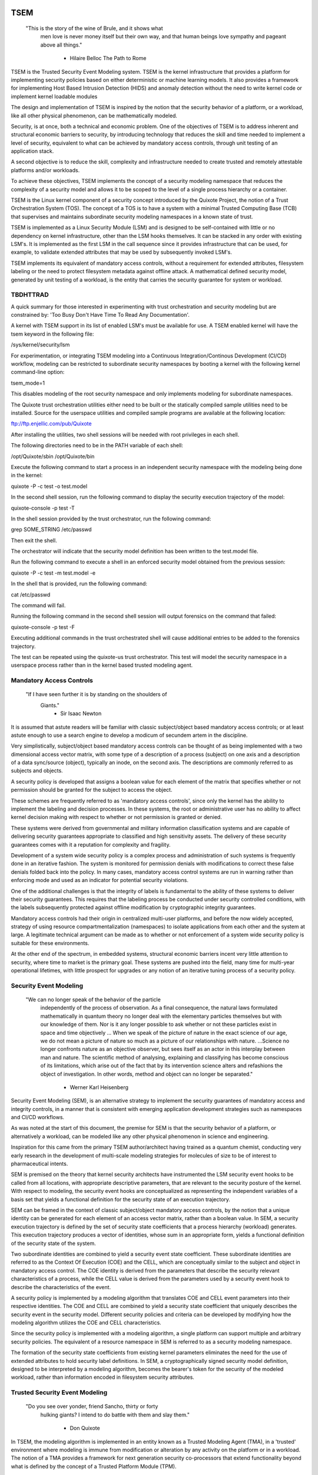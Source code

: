 ====
TSEM
====

	"This is the story of the wine of Brule, and it shows what
	 men love is never money itself but their own way, and
	 that human beings love sympathy and pageant above all
	 things."
				- Hilaire Belloc
				  The Path to Rome

TSEM is the Trusted Security Event Modeling system.  TSEM is the
kernel infrastructure that provides a platform for implementing
security policies based on either deterministic or machine learning
models.  It also provides a framework for implementing Host Based
Intrusion Detection (HIDS) and anomaly detection without the need to
write kernel code or implement kernel loadable modules

The design and implementation of TSEM is inspired by the notion that
the security behavior of a platform, or a workload, like all other
physical phenomenon, can be mathematically modeled.

Security, is at once, both a technical and economic problem.  One of
the objectives of TSEM is to address inherent and structural economic
barriers to security, by introducing technology that reduces the skill
and time needed to implement a level of security, equivalent to what
can be achieved by mandatory access controls, through unit testing of
an application stack.

A second objective is to reduce the skill, complexity and
infrastructure needed to create trusted and remotely attestable
platforms and/or workloads.

To achieve these objectives, TSEM implements the concept of a security
modeling namespace that reduces the complexity of a security model and
allows it to be scoped to the level of a single process hierarchy or a
container.

TSEM is the Linux kernel component of a security concept introduced by
the Quixote Project, the notion of a Trust Orchestration System (TOS).
The concept of a TOS is to have a system with a minimal Trusted
Computing Base (TCB) that supervises and maintains subordinate
security modeling namespaces in a known state of trust.

TSEM is implemented as a Linux Security Module (LSM) and is designed
to be self-contained with little or no dependency on kernel
infrastructure, other than the LSM hooks themselves.  It can be
stacked in any order with existing LSM's.  It is implemented as the
first LSM in the call sequence since it provides infrastructure that
can be used, for example, to validate extended attributes that may be
used by subsequently invoked LSM's.

TSEM implements its equivalent of mandatory access controls, without a
requirement for extended attributes, filesystem labeling or the need
to protect filesystem metadata against offline attack.  A mathematical
defined security model, generated by unit testing of a workload, is the
entity that carries the security guarantee for system or workload.

TBDHTTRAD
=========

A quick summary for those interested in experimenting with trust
orchestration and security modeling but are constrained by: 'Too Busy
Don't Have Time To Read Any Documentation'.

A kernel with TSEM support in its list of enabled LSM's must be
available for use.  A TSEM enabled kernel will have the tsem keyword
in the following file:

/sys/kernel/security/lsm

For experimentation, or integrating TSEM modeling into a Continuous
Integration/Continous Development (CI/CD) workflow, modeling
can be restricted to subordinate security namespaces by booting a kernel
with the following kernel command-line option:

tsem_mode=1

This disables modeling of the root security namespace and only
implements modeling for subordinate namespaces.

The Quixote trust orchestration utilities either need to be built or
the statically compiled sample utilities need to be installed.  Source
for the userspace utilities and compiled sample programs are available
at the following location:

ftp://ftp.enjellic.com/pub/Quixote

After installing the utilities, two shell sessions will be needed with
root privileges in each shell.

The following directories need to be in the PATH variable of each shell:

/opt/Quixote/sbin
/opt/Quixote/bin

Execute the following command to start a process in an independent
security namespace with the modeling being done in the kernel:

quixote -P -c test -o test.model

In the second shell session, run the following command to display the
security execution trajectory of the model:

quixote-console -p test -T

In the shell session provided by the trust orchestrator, run the
following command:

grep SOME_STRING /etc/passwd

Then exit the shell.

The orchestrator will indicate that the security model definition has
been written to the test.model file.

Run the following command to execute a shell in an enforced security
model obtained from the previous session:

quixote -P -c test -m test.model -e

In the shell that is provided, run the following command:

cat /etc/passwd

The command will fail.

Running the following command in the second shell session will output
forensics on the command that failed:

quixote-console -p test -F

Executing additional commands in the trust orchestrated shell will
cause additional entries to be added to the forensics trajectory.

The test can be repeated using the quixote-us trust orchestrator.
This test will model the security namespace in a userspace process
rather than in the kernel based trusted modeling agent.

Mandatory Access Controls
=========================

	"If I have seen further it is by standing on the shoulders of
	 Giants."
				- Sir Isaac Newton

It is assumed that astute readers will be familiar with classic
subject/object based mandatory access controls; or at least astute
enough to use a search engine to develop a modicum of secundem artem
in the discipline.

Very simplistically, subject/object based mandatory access controls
can be thought of as being implemented with a two dimensional access
vector matrix, with some type of a description of a process (subject)
on one axis and a description of a data sync/source (object),
typically an inode, on the second axis.  The descriptions are
commonly referred to as subjects and objects.

A security policy is developed that assigns a boolean value for each
element of the matrix that specifies whether or not permission should
be granted for the subject to access the object.

These schemes are frequently referred to as 'mandatory access
controls', since only the kernel has the ability to implement the
labeling and decision processes.  In these systems, the root or
administrative user has no ability to affect kernel decision making
with respect to whether or not permission is granted or denied.

These systems were derived from governmental and military information
classification systems and are capable of delivering security
guarantees appropriate to classified and high sensitivity assets.  The
delivery of these security guarantees comes with it a reputation for
complexity and fragility.

Development of a system wide security policy is a complex process and
administration of such systems is frequently done in an iterative
fashion.  The system is monitored for permission denials with
modifications to correct these false denials folded back into the
policy.  In many cases, mandatory access control systems are run in
warning rather than enforcing mode and used as an indicator for
potential security violations.

One of the additional challenges is that the integrity of labels is
fundamental to the ability of these systems to deliver their security
guarantees.  This requires that the labeling process be conducted
under security controlled conditions, with the labels subsequently
protected against offline modification by cryptographic integrity
guarantees.

Mandatory access controls had their origin in centralized multi-user
platforms, and before the now widely accepted, strategy of using
resource compartmentalization (namespaces) to isolate applications
from each other and the system at large.  A legitimate technical
argument can be made as to whether or not enforcement of a system wide
security policy is suitable for these environments.

At the other end of the spectrum, in embedded systems, structural
economic barriers incent very little attention to security, where time
to market is the primary goal.  These systems are pushed into the
field, many time for multi-year operational lifetimes, with little
prospect for upgrades or any notion of an iterative tuning process of
a security policy.

Security Event Modeling
=======================

	"We can no longer speak of the behavior of the particle
	 independently of the process of observation. As a final
	 consequence, the natural laws formulated mathematically in
	 quantum theory no longer deal with the elementary particles
	 themselves but with our knowledge of them. Nor is it any
	 longer possible to ask whether or not these particles exist in
	 space and time objectively ... When we speak of the picture of
	 nature in the exact science of our age, we do not mean a
	 picture of nature so much as a picture of our relationships
	 with nature.  ...Science no longer confronts nature as an
	 objective observer, but sees itself as an actor in this
	 interplay between man and nature. The scientific method of
	 analysing, explaining and classifying has become conscious of
	 its limitations, which arise out of the fact that by its
	 intervention science alters and refashions the object of
	 investigation. In other words, method and object can no longer
	 be separated."
				- Werner Karl Heisenberg

Security Event Modeling (SEM), is an alternative strategy to implement
the security guarantees of mandatory access and integrity controls, in
a manner that is consistent with emerging application development
strategies such as namespaces and CI/CD workflows.

As was noted at the start of this document, the premise for SEM is
that the security behavior of a platform, or alternatively a workload,
can be modeled like any other physical phenomenon in science and
engineering.

Inspiration for this came from the primary TSEM author/architect
having trained as a quantum chemist, conducting very early research in
the development of multi-scale modeling strategies for molecules of
size to be of interest to pharmaceutical intents.

SEM is premised on the theory that kernel security architects have
instrumented the LSM security event hooks to be called from all
locations, with appropriate descriptive parameters, that are relevant
to the security posture of the kernel.  With respect to modeling, the
security event hooks are conceptualized as representing the
independent variables of a basis set that yields a functional
definition for the security state of an execution trajectory.

SEM can be framed in the context of classic subject/object mandatory
access controls, by the notion that a unique identity can be generated
for each element of an access vector matrix, rather than a boolean
value.  In SEM, a security execution trajectory is defined by the set
of security state coefficients that a process hierarchy (workload)
generates.  This execution trajectory produces a vector of identities,
whose sum in an appropriate form, yields a functional definition of
the security state of the system.

Two subordinate identities are combined to yield a security event
state coefficient.  These subordinate identities are referred to as the
Context Of Execution (COE) and the CELL, which are conceptually
similar to the subject and object in mandatory access control.  The
COE identity is derived from the parameters that describe the security
relevant characteristics of a process, while the CELL value is derived
from the parameters used by a security event hook to describe the
characteristics of the event.

A security policy is implemented by a modeling algorithm that
translates COE and CELL event parameters into their respective
identities.  The COE and CELL are combined to yield a security state
coefficient that uniquely describes the security event in the security
model.  Different security policies and criteria can be developed by
modifying how the modeling algorithm utilizes the COE and CELL
characteristics.

Since the security policy is implemented with a modeling algorithm, a
single platform can support multiple and arbitrary security policies.
The equivalent of a resource namespace in SEM is referred to as a
security modeling namespace.

The formation of the security state coefficients from existing kernel
parameters eliminates the need for the use of extended attributes to
hold security label definitions.  In SEM, a cryptographically signed
security model definition, designed to be interpreted by a modeling
algorithm, becomes the bearer's token for the security of the modeled
workload, rather than information encoded in filesystem security
attributes.

Trusted Security Event Modeling
===============================

	"Do you see over yonder, friend Sancho, thirty or forty
	 hulking giants?  I intend to do battle with them and slay
	 them."
				- Don Quixote

In TSEM, the modeling algorithm is implemented in an entity known as a
Trusted Modeling Agent (TMA), in a 'trusted' environment where
modeling is immune from modification or alteration by any activity on
the platform or in a workload.  The notion of a TMA provides a
framework for next generation security co-processors that extend
functionality beyond what is defined by the concept of a Trusted
Platform Module (TPM).

In addition to providing an attestation of an execution trajectory, a
TMA, in contrast to a TPM, has the ability to advise an operating
system on whether or not an event being modeled is consistent with the
security model that is being enforced.  In this manner, it introduces
a prospective rather than a retrospective trust model.

TSEM is designed to support Trust Orchestration Systems (TOS).  In a
TOS, the trust orchestrators are supervisory programs that run
workloads in independent modeling namespaces , enforcing a workload
specific security model.  Each trust orchestrator is paired with a
'trusted partner TMA', known as a Sancho, that implements the workload
specific modeling algorithm.

The root of trust for a workload modeling namespace is based on where
the TMA instance is implemented.  As an example, the Quixote TOS
implementation currently offers orchestrators for the following TMA
execution localities:

- Kernel.

- Userspace process.

- SGX enclave.

- Xen stub domain.

- Micro-controller.

This partitioning of trust results in the concept of security modeling
namespaces being referred to as internally or externally modeled.  A
TMA implementation run in the kernel is referred to as an internally
modeled namespace; TMA's run outside of the kernel are referred to as
an externally modeled namespace.

The TMA, regardless of locality, is responsible for processing the
characteristics that describe a security event, computing the identity
for the COE and CELL and then combining these two identities to create
a security state coefficient.  With respect to modeling theory, the
coefficient is a task specific value representing the event in a
security model.

TSEM is dispassionate with respect to the type of algorithm that is
implemented.  The processing of the security event characteristics and
their conversion to security coefficients, is driven by the security
model/policy that will be implemented for the workload.  The
architecture is designed to support security modeling algorithms that
are either deterministic or embrace approximations, stochastic
inference and machine learning algorithms in response to specific
workload, platform or device requirements.

A security model, to be enforced by a trust orchestrator, is
implemented by providing the TMA with a set of security state
coefficients that are to be observed.  A TMA processes the
characteristics of a security event and converts the characteristics
to a security state coefficient that is evaluated against the
coefficients provided to the TMA as the reference security model for a
workload.

A security event that translates to one of the provided 'good'
coefficients, will cause the TMA to indicate to the trust orchestrator
that the process is to be allowed to run as a trusted process.  A
security event that does not map to a known good coefficient, results
in the trust orchestrator designating that the process be labeled as
an untrusted process.

Trust orchestrators and their associated TMA's, are designed to
support signed security models.  This results in the elimination of
the requirement to verify or appraise extended attributes and other
measures currently required to protect labeled security systems
against offline attacks.

The use of a cryptographic hash function to generate the security
coefficient results in the definition of very specific security
behaviors, that are sensitive to any variation in their
characteristics.  Any offline modifications to files will result in a
coefficient that is inconsistent with a signed model provided to a
TMA.

In order to support the development of TSEM based security models, a
TMA is designed to run in one of three separate modes, referred to as
follows:

- Free modeling.

- Sealed.

- Enforcing.

In a free modeling configuration, the TMA adds the security state
coefficient for the characteristics of a security event to the current
set of known good states.  In addition, the description of the
security event is retained as a member of the security execution
trajectory for the model.  This mode is used, in combination with unit
testing of a workload, to generate a security model for subsequent
enforcement.

Placing a TMA in 'sealed' mode implies that any subsequent security
coefficients, that do not map into a known security state, are to be
considered 'forensic' violations to the security state of the model.

This mode is designed to provide the ability to either fine tune a
model or provide early warning of a potential attempt to subvert the
security status of a workload.  The characteristics of the violating
event are registered in the forensics trajectory of the model for use
in subsequent evaluation of the violating event and/or model
refinement.

Placing a TMA model in 'enforcing' status implies that the model is in
a sealed state and any subsequent violations to the model will result
in the violating process being placed in untrusted status and a
permissions violation returned to the task invoking the security
event.

Process and Platform Trust Status
=================================

A fundamental concept in TSEM is the notion of providing a precise
definition for what it means for a platform or workload to be trusted.
A trusted platform or workload is one where there has not been an
attempt by a process to execute a security relevant event that does
not map into a known security state coefficient.

The process trust status is a characteristic of the process that is
passed to any subordinate processes that are descendants of that
process.  Once a process is tagged as untrusted, that characteristic
cannot be removed from the process.  In a 'fruit from the poisoned
vine' paradigm, all subordinate processes created by an untrusted
process are untrusted as well.

On entry into each TSEM security event handler, the trust status of a
process is checked before an attempt to model the event is made.  An
attempt to execute a security event by an untrusted process will cause
the event, and its characteristics, to be logged.  The return status
of the hook will be determined by the enforcement state of the model.
A permission denial is only returned if the TMA is running in
enforcing mode.

If the platform running the TSEM LSM has a TPM, the hardware aggregate
value is computed at the time that TSEM is initialized.  This hardware
aggregate value is the linear extension sum over Platform
Configuration Registers (PCR's) 0 through 7.  This is the same
aggregate value that is computed by the Integrity Measurement
Architecture (IMA) and is the industry standard method of providing an
evaluation measurement of the hardware platform state.

Internally modeled namespaces have the hardware aggregate measurement
included as the first event in the security model.  Externally modeled
namespaces export the hardware aggregate value to the TMA for
inclusion as the first event of the model maintained by the external
TMA.

The root security model extends each security state coefficient into a
PCR.  The default PCR is 11 but is configurable through the kernel
configuration process.  The use of a separate PCR from IMA allows
hardware based TSEM measurements to coexist with IMA measurement
values.  This hardware measurement value is designed to allow
attestation to the hardware state that the root model is running in.

TSEM is designed to support a philosophy where the root security
namespace will be a minimum Trusted Computing Base implementation that
will only be running trust orchestrators.  Subordinate modeling
namespaces are non-hierarchical so as to decrease model complexity in
the subordinate namespaces in order to support a single functional
value describing the security status of a modeling namespace.

The Linux TSEM Implementation
=============================

	"Sometimes the questions are complicated and the answers are
	 simple."
				- Dr. Seuss

The Linux TSEM implementation is deliberately simplistic and consists
of the following two generic components:

- Modeling namespace and security event export functionality.

- Internal trusted modeling agent.

The modeling namespace and export functionality is designed to be
generic infrastructure that allows security namespaces to be created that
are either internally or externally modeled.  The TSEM implementation
does not pose any constraints on what type of modeling can or should
be implemented in these namespaces.

On the theory that security event handlers represent all of the
security relevant action points in the kernel, any security or
integrity model can be implemented using the TSEM infrastructure.  For
example, basic IMA functionality could be implemented by a TMA that
maps the digests of files accessed, or mapped executable, by the root
user as the security state coefficients.

A primary intent of the Linux TSEM implementation is to provide a
generic method for implementing security policy in userspace rather
than the kernel.  This is consistent with what has been the historic
understanding in Linux architecture, that policy decisions should be
delegated, when possible, to userspace rather than to kernel based
implementations.

The model is extremely simplistic; a TMA interprets a security event
and its characteristics and advises whether or not the kernel should
designate the process as trusted or untrusted after event processing
is complete.

The following sections discuss various aspects of the infrastructure
used to implement this architecture.

Internal vs external modeling
-----------------------------

When a TSEM modeling namespace is created, a designation is made as to
whether the namespace is to be internally or externally modeled.

In an internally modeled namespace, the security event handlers pass the
event type and its characteristics to the designated internal trusted
modeling agent.  The agent provides the permission value for the
security event handler to return as the result of the event and sets
the trust status of the process executing the event.

In an externally modeled namespace, the event type and parameters are
exported to userspace for processing by a trust orchestrator with an
associated TMA.  The trust orchestrator communicates the result of the
modeling back to the kernel to support the setting of the process
trust status.

The exception to this model are for security event handlers that are
called in atomic, ie. non-sleeping context.  The export of these
security event descriptions are done asynchronously in order to avoid
having the TSEM implementation attempt to sleep in atomic context
while the userspace trust orchestrator is scheduled for execution.

It is up to the trust orchestrator and its security policy to
determine how it handles events that violate the security model being
enforced.  The Quixote trust orchestrators shut down the entire
workload running in the security namespace if an asynchronously
modeled event violates the security model being enforced and the model
is running in enforcing mode.

Internally modeled domains are able to provide immediate interception
and modification of the trust status of a process that is violating
the security model.  This has implications for the root security
namespace that is running on a system with a TPM, since the security
event coefficients are logged to the Platform Configuration Register
that is being used by TSEM.

Issuing the TPM transaction would cause the process to attempt to
sleep while it waits for the TPM transaction to complete.  In order to
address this issue the TPM transactions are deferred to an ordered
workqueue for execution.  The use of an ordered workqueue maintains
the time dependency of the security coefficients being registered.

In order to handle modeling of security events in atomic context the
TSEM implementation maintains caches (magazines) of structures that
are needed to implement the modeling and export of events.  The size
of this cache can be configured independently for each individual
security modeling namespace that is created.  The default
implementation is for a cache size of 16 for internally modeled
namespaces and 96 for externally modeled namespaces.

By default the root security namespace uses a cache size of 96.  This
value can be configured by the 'tsem_cache' kernel command-line
parameter to an alternate value.

Trust Orchestrator/Process authentication
~~~~~~~~~~~~~~~~~~~~~~~~~~~~~~~~~~~~~~~~~

The process identifier values (PID's) that are exported in the
security event descriptions are the unique global PID values, not the
value as seen through the lens of a PID namespace.

PID values are, by default, not considered to be a stable identifier
between the kernel and userspace.  In the case of TSEM external
modeling, the threat model for a namespace is whether or not an
adversarial process, running in either the root modeling namespace or
another subordinate modeling namespace, can kill a process that is
being orchestrated and substitute an alternate process with an
identical PID value.

The trust orchestrator would then be deluded into setting the trust
status of the adversarial process rather than the one that had emitted
the security event characteristics.  The threat interval is the
latency time required for the processing of the security event
description by the trust orchestrator and its associated TMA.

Exploiting this theoretical race is extremely complex and requires an
in depth understanding of the TSEM architecture.  Rather than discuss
the conditions that must be met and their implications, this
discussion will focus on the generic threat model and the mechanisms
that TSEM implements in order to mitigate this threat.

In short, a process in an adversarial security modeling namespace would
want to execute security events that are barred from its security
model with the hope of having them approved by an alternate namespace.

In order to exploit the race, an adversarial process would have to
force the termination of a process in the target namespace and then
fork and exit a process a sufficient number of times in order to have
a process under its control match the PID value of the process that
was waiting for an orchestration response.

Measured modeling latency times for a trust orchestrator running the
deterministic Quixote TMA in userspace, on current generation 3.x
x86_64 hardware, averages 170 micro-seconds.  In a worst case
scenario from the perspective of an adversary, there would be a need
to force the termination of the target process and then fork and
execute a sufficient number of times to force the PID collision
during this time interval.

As a generic protection, TSEM in the tsem_task_kill() handler, blocks
the notion of 'cross-model' signals, ie. a signal originating from an
external modeling namespace.  This would require the adversary to
reliably force a process termination through a mechanism other than
signaling, for example, through the OOM killer whose signal
transmission would not be blocked by this policy control.

When a subordinate security modeling namespace is created, the id
number of the namespace is registered in the tsem_task structure of
the trust orchestrator that is creating the namespace.  The TSEM
driver will refuse to honor control plane requests affecting the trust
status of a process whose trust orchestrator security namespace id
does not match the id of the process that it is being asked to act on.

As an additional protection, TSEM uses an authentication strategy that
allows a process running in a security modeling namespace to verify
that a control request is coming from the trust orchestrator that
initiated the namespace the process is running in.  As part of the
setup of a security modeling namespace, a trust orchestrator is
required to provide a hexadecimally encoded authentication key that
matches the length of the cryptographic hash function being used to
generate security state coefficient in the modeling namespace.  This
authentication key must be provided by the trust orchestrator for
every subsequent control plane request.

The process that is being transferred to a subordinate security
modeling namespace generates a second random key that is hashed with
the authentication key provided by the trust orchestrator, using the
hash function that has been defined for the security namespace.  The
resultant digest value is compared to a list of authentication keys
for all currently executing namespaces.  The selection of the second
random key is repeated until a globally unique key is generated.

This randomly generated authentication key is stored in the tsem_task
structure of the process and propagated to any subsequent processes
that are created in the namespace.  The hash product of this key and
the orchestration authentication key, ie. the globally unique key, is
placed in the tsem_task control structure of the orchestration
process.

When a control plane request is received, the authentication key
provided by the trust orchestrator is used to re-generate an
authentication key based on the randomly generated namespace key held
by the process whose trust status is being updated and compared to the
key in the tsem_task structure of the processing issuing the
orchestration call.  The control plane will refuse to honor a control
plane request if the call specific key does not match the key that was
generated at the time the security namespace was created.

Explicit vs generic modeling
----------------------------

In addition to the COE characteristics, TMA's have the ability to
include the parameters that characterize the CELL of the security
event into the generation of the security state coefficient for the
event.  The inclusion of specific CELL characteristics is considered
explicit modeling of the event.

TMA's also have the ability to consider only the COE characteristics
and the type of the event.  This is referred to as generic modeling of
the event.

In the current Linux TSEM implementation, the security event handlers
differentiate, primarily due to current numerical resolution
requirements of the models being implemented, some events to be
generically modeled.  For these events, in addition to the COE
characteristics and task identity, a default event specific CELL value
is used in the computation of the security state coefficient.

As was noted in the section on 'internal vs external modeling', the
most common violation of trust is the initial execution of a binary or
access to a file.  The inclusion of events, as generically modeled,
allows the capture of security behaviors that are inconsistent with a
proscribed security model, even if full characterization of the event
is not implemented.

As a further example.  If security workload unit testing has not
included the ability of the workload to issue a request for creating
and installing a BPF program, the mere request to do so is considered
sufficient to place the workload in an untrusted state.

In the following ABI document:

Documentation/ABI/testing/tsemfs

Documentation for the following control plane interface:

/sys/kernel/security/tsem/InternalTMA/model0/trajectory

Documents the security event parameters that are available for
modeling by both internally and externally modeled namespaces.

Event modeling
--------------

The generation of security state coefficients is a functional process
that uses a cryptographic hash function for the creation of the
various identity coefficient that make up the expression of the
security state coefficient.

TSEM can use any cryptographic hash function available to the Linux
kernel for this purpose.  The hash function to be used for a security
modeling namespace is specified as a parameter to the namespace
creation process.

By default, the root security namespace uses SHA256.  This value can
be modified through the tsem_digest kernel command-line parameter.

Since TSEM is active before the kernel has the ability to load
modules, the root modeling domain must be a cryptographic hash
function that is statically compiled into the kernel.  By default the
TSEM configuration selects for the presence of the SHA256 hash
function.

TSEM security event modeling is based on the following functional
definition for a security event coefficient:

Coeff = HF(HF(EVENT_ID) || TASK_ID || HF(COE) || HF(CELL))

	Where:
		Coeff	 = A security state coefficient that is equal
			   in length to the digest value of the
			   cryptographic hash function in use for the
			   modeling namespace.

		||       = Concatenation operator.

		HF	 = Security namespace specific hash function.

		EVENT_ID = ASCII name of event.

		TASK_ID  = The process specific identity of the
			   executable code that is initiating modeling
			   of the security event.

		COE      = Characteristics of the context of execution
			   of the event.

		CELL	 = Characteristics of the event that is being
			   modeled.

Workload or platform specific security state coefficient definitions
are generated by a TMA, using whatever COE or CELL characteristics
that are considered relevant for the model being implemented, to
determine whether or not an event should lead to the process being
considered trusted or untrusted.

The TASK_ID component of the function above is important with respect
to the generation of the security state coefficients.  The notion of a
task identity serves to link the concepts of system integrity and
security access control

The TASK_ID is defined by the following function:

TASK_ID = HF(HF(EVENT) || NULL_ID || HF(COE) || HF(CELL))

	Where:
		TASK_ID	  = The executable identity of the process
			    expressed as a digest value of length
			    equal to the cryptographic hash function
			    the modeling namespace is using.

		||        = Concatenation operator.

		EVENT	  = The string "bprm_set_creds".

		NULL_ID	  = A buffer a set of null bytes equal to the
			    digest size of the hash function being
			    used for the namespace.

		COE	  = Characteristics of the context of execution
			    calling the bprm_creds_for_exec LSM hook.

		CELL	  = The characteristics of the file provided
			    by the linux_binprm structure passed to
			    the security bprm_set_creds handler.

An informed reader will quickly conclude, correctly, that the TASK_ID
function generates an executable specific security coefficient for the
bprm_creds_for_exec security hook.  The function is the same as the
standard security state coefficient; with the exception that the task
identity is replaced with a 'null id', consisting of the number of
null bytes in the digest size of the namespace specific hash function.

One of the CELL characteristics, used in the computation of the task
identity, is the digest of the executable file.  Modifying an
executable, or attempting to execute a binary not considered in the
security model, will result in an alteration of the task identity that
propagates to the generation of invalid state coefficients.

The task identity is saved in the TSEM specific task structure and is
used to compute the state coefficients for any security events that
the task subsequently executes.  As noted in the previous paragraph,
incorporating the TASK_ID into the computation of security state
coefficients results in the security state coefficient values becoming
specific to the corpus of executable code that initiated a process.
This affords a very high degree of specificity with respect to the
security models that can be implemented.

As was demonstrated in the TBDHTTRAD section, TSEM will discriminate
the following commands as different events/coefficients in a security
model:

cat /etc/shadow

grep something /etc/shadow

while read input
do
	echo $input;
done < /etc/shadow

An important, and perhaps subtle issue to note, is how these events
result in the change of process trust status.  In the first two cases,
if access to the /etc/shadow file is not permitted by the operative
security model, the cat and grep process will become untrusted.

In the third example, the shell process itself would become untrusted.
This would cause any subsequent attempts to execute a binary to be
considered untrusted events, even if access to the binary is a
permitted coefficient in the model.

Since the modeling operates at the level of a mandatory security
control, these permission denials would occur even if the process is
running with root privilege levels.  This is secondary to the notion
that security and trust status are invested in the trust orchestrator
and ultimately the TMA.

From a hardware perspective, this is important with respect to the
notion of a TMA being a model for a successor to the TPM.  From a
system trust or integrity perspective, a TPM is designed to provide a
retrospective assessment of the actions that have occurred on a
platform.  A verifying party uses the TPM event log and a PCR based
summary measurement, to verify what actions have occurred on the host,
in order to allow a determination of whether or not the platform
should be 'trusted'.

In contrast, a TSEM/TMA based system enforces, on a real time basis,
that a platform or workload remains in a trusted state.  Security
relevant actions cannot be conducted unless the TMA authorizes the
actions as being trusted.

This is particularly important with respect to embedded systems.  A
TPM based architecture would not prevent a system from having its
trust status altered.  Maintaining the system in a trusted state would
require attestation polling of the system, and presumably, executing
actions if the platform has engaged in untrusted behavior.

Conversely, a trust orchestrated software implementation enforces that
a system or workload remain in a security/trust state that it's
security model was unit tested to.

Security model functional definitions
-------------------------------------

Previously, classic trusted system implementations supported the
notion of the 'measurement' of the system.  The measurement is the
value of a linear extension function of all the security relevant
actions recorded by a trust measurement system such as IMA.

In TPM based trust architectures, this measurement is maintained in a
PCR.  A measurement value is submitted to the TPM that extends the
current measurement using the following formula:

MEASUREMENT = HASH(CURRENT || NEW)

	Where:
		MEASUREMENT = The new measurement value to be maintained
			      in the register for the system.

		||	    = Concatenation operator.

		HASH	    = A cryptographic hash function supported
			      by the TPM device.

		CURRENT     = The current measurement value.

		NEW	    = A new measurement value to be added to
			      the current measurement.

In TPM1 based systems, the HASH function was SHA1.  Due to well
understood security concerns about the cryptographic vitality of this
function, TPM2 based systems provide additional HASH functions with
stronger integrity guarantees, most principally SHA related functions
with longer digest values such as SHA256, SHA384 and SM3.

The use of a cryptographic function produces a non-commutative sum
that can be used to verify the integrity of a series of measurements.
With respect to security modeling theory, this can be thought of as a
'time-dependent' measurement of the system.  Stated more simply, the
measurement value is sensitive to the order in which the measurements
were made.

In systems such as IMA, the measurement value reflects the sum of
digest values of what are considered to be security critical entities,
most principally, files that are accessed, based on various policies.

In TSEM based TMA's, the measurement of a modeling namespace is the
sum of the security state coefficients generated by the operative
security model being enforced.  As previously noted, on systems with a
TPM, the root modeling namespace measurement is maintained by default
in PCR 11 or the PCR that was selected at kernel configuration time.

The challenge associated with classic integrity measurements is the
time dependent nature of using a non-commutative summing function.
The almost universal embrace of SMP based hardware architectures, in
addition to standard kernel task scheduling issues, makes the
measurement values non-deterministic.  This requires a verifying party
to evaluate an event log, verified by a measurement value, to
determine whether or not the system is in a security appropriate
state.

TSEM addresses this issue by implementing a strategy designed to
produce a single functional value that represents the security state
of a model.  This allows a TMA to attest to the trust/security status
of a platform or workload by signing this singular value and
presenting it to a verifying party.

In TSEM nomenclature, this singular value is referred to as the
'state' of the model.  The attestation model is to use trust
orchestrators to generate the state value of a workload by unit
testing.  This state value can be packaged with a utility or container
to represent a summary trust characteristic that can be attested by a
TMA, eliminating the need for a verifying partner to review and verify
an event log.

TMA's implement this architecture by maintaining a single instance
vector of the set of security state coefficients that have been
generated.  A state measurement is generated by sorting the vector in
big-endian hash format and then generating a standard measurement
digest over this new vector.

Any security event that generates an associated state coefficient that
is not in the model will resulted in a perturbed state function value.
That perturbed value would be interpreted by a verifying party as an
indication of an untrusted system.

Since the TMA maintains the security event descriptions in time
ordered form, the option to provide a classic event log and
measurement are preserved and available.  Extensive experience in the
development of TSEM modeled systems has demonstrated the superiority
of state value interpretation over classic measurement schemes.

A TMA may choose to incorporate a 'base nonce' into a security model
that it is implementing, this base nonce is designed to serve in a
manner similar to an attestation nonce.  If used, the trust
orchestrator is responsible for negotiating a random base nonce with a
verifying party at the time of initialization of a modeling namespace
and providing it to the TMA.

The TMA uses the base nonce to extend each security event coefficient
that is generated by the model.  This causes the state and measurement
values of the model to become dependent on this base nonce, a process
that can be used to defeat a replay attack against the security model.

Control plane
-------------

Both primary functions of TSEM: security modeling namespace management
and the internal TMA modeling implementation, are controlled by
pseudo-files in the securityfs filesystem.  The following directory
is the top level implementation directory for the TSEM control plane:

/sys/kernel/security/tsem

The following file documents, in detail, the interfaces provided by
the filesystem:

Documentation/ABI/testing/tsemfs

This filesystem is primarily intended for use by trust orchestrators
to create and manage security modeling namespaces.

The files are process context sensitive.  Writing to the control file,
or reading from the informational files, will act on or reference the
security namespace that the accessing process is assigned to.

The following files and directories are provided in the root directory
of the TSEM control plane and implement global controls for the TSEM
LSM:

	id
	control
	aggregate

The 'id' file is used to determine the modeling namespace that the
process is running in.  The namespace id value of 0 is reserved for
the root modeling namespace, a non-zero value indicates that the process
is running in a subordinate modeling namespace.

The TSEM implementation is controlled by the only writable file, which
is the 'control' file.

The following keywords are used by trust orchestrators to place the
process writing to the file in an internally or externally modeled
security namespace:

	internal
	external

Each argument accepts key=value pairs that configure the namespace.
The following key values are currently accepted:

	nsref
	digest
	cache
	key

The 'nsref' keyword takes one of the following two values:

	initial
	current

The initial argument indicates that the UID/GID values for the COE or
the CELL characteristics are derived from the initial user namespace.
This is the default characteristic if the nsref key is not specified.

The current argument indicates that the UID/GID values are derived
from the user namespace that the process is running in, when the
request is made to model an event.

The 'digest' keyword is used to specify the cryptographic hash
function that is to be used to create the functional values for the
security state coefficients for the namespace.  The value to this
keyword is the name by which the hash function is defined by the
cryptographic API in the kernel.

Examples of suitable strings are as follows:

	sha256
	sha3-256
	sm3

Definitions for the names of the cryptographic hashes can be found in
the source files for the various cryptographic hash functions in the
'crypto' directory of the Linux source tree.

The 'cache' keyword is used to specify the size of the caches used to
hold pointers to data structures used for the modeling of security
events or the export of the security event to external trust
orchestrators.  These pre-allocated structures are used to service
security event hooks that are called while the process is running in
atomic context and thus cannot sleep or allocate memory.

The argument to these keyword is a numeric value specifying the
number of structures that are to be held in reserve for the namespace.

By default the root modeling namespace and externally modeled
namespaces have a default value of 96 entries.  An internally modeled
namespace has a default value of 16 entries.

The 'key' keyword is used to specify the authentication key that is to
be used to support the authentication of trust control requests from a
trust orchestrator to processes running in a security modeling
namespace.  The argument to this keyword is the ASCII base16
representation of the key that is to be used.  The length of the key
must be equal to the size of the digest function defined for the
namespace.

The following keywords and arguments are used by trust orchestrators
to set the trust status of a process after the processing of a
security event by an external TMA:

	trusted pid=PID key=HEXID
	untrusted pid=PID key=HEXID

	PID is the process identifier that is provided to the TMA in
	the security event description.  HEXID is the base16 ASCII
	representation of the authentication key that the security
	modeling namespace was configured with when the namespace was
	created.

By default a modeling namespace runs in free modeling mode.  The modeling
mode is changed by writing the following keywords to the control file:

	seal
	enforce

The following keyword and argument are used to load a security model
into an internal modeling namespace:

	state value=HEXID

	Where HEXID is the ASCII base 16 representation of a security
	state coefficient that represents a valid security event in the
	model.

	After writing a series of state values the trust orchestrator
	writes the 'seal' keyword to the control file to complete
	creation of a security model.  Writing the 'enforce' keyword
	to the control file will result in that model being enforced.

	A security model for a namespace is loaded by writing the
	valid security coefficients for a model file to the control
	plane.  This will result in the 'trajectory' file having no
	event descriptions for a sealed model, since the event
	description vector is only populated when a new state
	coefficient is added to the model.

	Since the state state coefficients are generated with a
	cryptographic hash function, the first pre-image resistance
	characteristics of the function prevents a security model
	description from disclosing information about the
	characteristics of the workload.

The following keyword and argument is used to set a base nonce for the
internal TMA:

	base value=HEXID

	Where HEXID is the ASCII base 16 representation of a value
	that each measurement is to be extended with before being
	committed as a measurement value for the model.

The following keyword and argument is used to create a file digest
pseudonym for the internal TMA:

	pseudonym value=HEXID

	Where HEXID is the ASCII base 16 representation of a file
	digest pseudonym that is to be maintained by the model.  See
	the ABI documentation for how the argument to this verb is
	generated.

The 'aggregate' file is used by trust orchestrators for internally
modeled namespaces to obtain the hardware measurement value for
inclusion in a security model. A trust orchestrator for an externally
modeled namespace can capture this value, since it is exported as the
first event that occurs in a security modeling namespace.

The following two directories are implemented in the top level TSEM
control directory in order to support interfaces to internally and
externally modeled namespaces:

	ExternalTMA
	InternalTMA

The ExternalTMA directory holds a file, that is created when the
request to create an externally model security namespace is made, and
are named for the id number of the security modeling namespace.  The
descriptions for security events that occur in the context of the
namespace are exported in JSON format to the external trust
orchestrator that is managing the namespace.

The InternalTMA directory is a container directory that holds
directories for the control of each internal TMA that is implemented
in the kernel.

There is currently only a single kernel based TMA that is managed
through the following directory:

/sys/kernel/security/tsem/InternalTMA/model0

The following files are implemented for this model:

	measurement
	state

	trajectory
	trajectory_coefficients
	trajectory_counts

	forensics
	forensics_coefficient
	forensics_counts

The 'measurement' file outputs the classic linear extension value of
the security state coefficients that are generated in the context of
the security modeling namespace.  This value is time dependent and can
be used to verify the order of the security events that occurred in
the model

The 'state' file outputs a time independent functional value of
security state of the modeling namespace.  This value and its
generation and motivation are discussed in the 'Security model
functional definitions' section of this document.

The 'trajectory' file outputs the description of each security event
recorded by the model in time dependent form.  The ABI documentation
file contains a complete description of the output that is generated
by this file and the 'forensics' file described below.

The 'trajectory_coefficients' file outputs the set of security state
coefficients in the model.  These coefficients are the values of the
event descriptions that are output in the 'trajectory' file.

The 'trajectory_counts" file outputs the number of times that each
security state coefficient, output by the 'trajectory_coefficients'
file, has been experienced in the security namespace.  This value can
be used to verify that a security sensitive event has occurred or for
statistical inference as to the anomaly status of the namespace.

The 'forensics' file outputs the description of security events that
have occurred when the namespace security model is running in a sealed
state.  These events are useful for characterizing a security
intrusion that has occurred or for refinement of a security model.

The 'forensics_coefficients' file outputs the security state
coefficients that are generated by the forensics events that have
been captured by the model and available through the 'forensics' file.

The 'forensics_counts" file outputs the number of times that each
security state coefficient output by the 'forensics_coefficients' file
has been experienced in the security namespace.  This value can can be
used for statistical inference as to the anomaly status of the
namespace.

Trust orchestrators
===================

In security modeling, the need for a trust orchestrator is embodied in
Heisenberg's reflections on quantum mechanical modeling.  A modeled
system cannot model itself without affecting the functional value of
the security model being implemented.  An external entity is needed to
setup, configure and monitor the state of a modeled system, in a
manner that does affect the state of the modeled system itself.

After creating and configuring a security modeling namespace, the
orchestrator is responsible for executing and monitoring a process
that is run in the context of the namespace.  The trust orchestrator
is also responsible for providing access to the status of the security
model being implemented by the TMA.

Trust orchestrators for externally modeled namespaces, have an
associated TMA that is responsible for implementing the security model
for a namespace.  The TMA represents the the root of trust for the
modeled namespace.  The TMA advises the trust orchestrator as to what
the trust status for a process should be set to, based on the modeling
of the security event characteristics that are presented to it by the
trust orchestrator.

In a trust orchestration architecture, secondary to their integral
role in maintaining the trust state of the system, the trust
orchestrators are the highest value security asset running on the
system.  In order to support this, the Linux TSEM implementation
implements a new security capability, CAP_ML, only trust orchestrators
are designed to run with this capability.

The CAP_ML capability is defined as a capability that allows the
ability of it's holder to use namespace creation and security modeling
to define the trust status of a system.

Trust orchestrators are designed to drop the CAP_ML capability before
forking the process that will be responsible for launching a modeled
workload.  This provides an architecture where the root of trust for
the system can be predicated on a small body of well audited
orchestration utilities, that can be linked to a hardware root of
trust implemented by a TPM or a hardware based TMA.

Quixote
=======

	"He is awkward, past his prime and engaged in a task beyond his
	 capacities."
				- Don Quixote's able mount Rocinante

The Quixote Trust Orchestration System, released in concert with TSEM,
is an implementation of a trust orchestration environment that
embodies the characteristics described above.  It provides all off the
basic functionality needed to build and run security architectures
based on TSEM using either internal or external TMA implementations.

It is anticipated that Quixote would not be the only such system to
take advantage of TSEM.  Given the burgeoning capability set of
systemd, it would be an architecturally valid concept to have systemd,
or other system init equivalents, gain the ability to launch critical
system services in security modeled environments.

The source code for Quixote, and TSEM patches for some LTS kernels are
available at the following URL:

ftp://ftp.enjellic.com/pub/Quixote

The build of Quixote is somewhat formidable, given that it spans the
range from system programming though SGX programming and into embedded
micro-controller systems.  In order to facilitate experimentation,
binaries statically compiled against MUSL libc are provided that have
virtually no system dependencies, other than a TSEM enabled kernel.

Sample utilities
----------------

The Quixote TSEM implementation implements a separate trust
orchestration utility for each TMA environment, nee Sancho partner,
that is supported:

quixote	     -> TMA run in the kernel for internally modeled namespaces.

quixote-us   -> TMA run in a userspace process.

quixote-xen  -> TMA run in a Xen based stub domain.

quixote-sgx  -> TMA run in an SGX enclave.

quixote-mcu* -> TMA run in a micro-controller implementation.

* = See discussion below.

Each utility runs in one of two modes: process or container

In process mode, a shell process is run as the workload process in a
modeling namespace.  This mode is selected with the -P command-line
option.

In container mode, the default, the OCI runc utility is run as the
workload process, with a 'bundle' argument that specifies a directory
that contains a JSON container definition for a directory hierarchy in
the bundle directory.  The /var/lib/Quixote/Magazine directory
contains the bundle directories.

The -c command-line option selects container mode, the argument to the
option specifies the bundle directory for the runc utility.

In order to support the creation of security models, each utility
supports the -o command-line option to specify that a security model
description be output when the modeled workload terminates.  The model
is written to the name of the file supplied via the command-line
option.

If the -t command-line option is also specified, the security
execution trajectory, rather than a model consisting of security state
coefficients, is written to the output file.  This trajectory
represents the description of the security events that were modeled.
This trajectory can be converted to security state coefficients with
the generate-states utility that is also provided in the utilities
package.

The -m command-line option is used to specify a model that is to be
loaded into the TMA and optionally enforced.  By default the security
model output with the -o command-line option will place the TMA in a
sealed modeling state.  Any security events that are non-compliant
with the model will be registered as forensics events.

Adding the -e command-line option, with the '-m FILENAME' option, will
cause the loaded model to be enforced.  Any forensic events will cause
a permission denial to be returned to the caller of a TSEM LSM hook
implementation.

The Quixote package also includes the quixote-console utility, for
interrogating the model state of both external and internal TMA's.
The following command-line options request output of the following
characteristics of the model:

-C -> The current execution trajectory coefficient counts.

-E -> The log of denied events.

-F -> The current forensics execution trajectory.

-M -> A definition for the current security model.

-P -> The current security state coefficients.

-S -> The state value of the model.

-T -> The current security execution trajectory.

Executing the utility, without these arguments, will cause a
command-line version of the utility to be presented that takes the
following arguments:

show trajectory

show coefficients

show counts

show forensics

show forensics_coefficients

show forensics_counts

show state

show model

quit

It is important to note that any of the values output, represent the
current state of the model and do not reflect a cumulative model of
the workload.  Capturing a complete workload model requires the use of
the -m command-line argument to the trust orchestrators to capture a
model that is representative of the entire execution trajectory of the
workload after it completes.

As an example, the following security model definition represents the
execution and termination of a shell session run on a system with a
hardware TPM:

aggregate de2b9c37eb1ceefa4bcbc6d8412920693d3272f30eb5ba98d51d2f898d620289
state 97b29769580b412fbf55e326a98d6a1b97c6ebf446aaf78ea38c884e954ca5b2
state 7c435854b4fa421175ec0a5d3ca7c156480913d85c03155ea3305afa56c9717d
state 554d9f62693d522c9a43acf40780065f99cea3d67ca629ac4eaab4e22d4e63c2
state 1b228046c4c2e7aa14db9a29fcff6f718f4f852afbfb76c8a45af7bf0485f9ce
state 24fd04b10e2b5016e0061952f3bdea959e0fa80a55ff0f4e8e13f9f72ede7498
state da6038511db71b08c49a838d178ed055e0b7bfc42548b4c2d71eca046e9a222e
state 94b24ad4c8902f8ecb578a702408e8458e72c0774c402c3bd09ec5f390c4d0ae
state 5ffa5a2a38f42d89ae74a6d58be8b687c1baed9746d9c6a7ae3c632a2e7c082f
state a2e309d84bd4a52466c22779a622254c65ad1208583d70113751c4624baa7804
state e93ceb0b1bf3cd58373a9e9ab4aca11a507782bbfde395ff68f8bfaf1678ed43
state bf42388d63887368605fac9816134bc67314762c3a97b440cc48c5a30c07fdb9
state eaa342599d682d63be4b64e159b98f21d85f0133ef5b28588e444ad12e446bf6
state 2b9c86bc34202504c398c2f177d1dcf807b2f267c160bf8ebda863a9b427917f
state 686fc3c958f2e4f2ce3b2c6a2cb3fff44ccc4db98869bd377b14e557a5191231
state 613c39fd2a58413b32f448c13ea4d6bc38b77966dfc5560e39e4b37d2b2f5675
state 70e276bfd7c20262cd9c9f5b09a922f11d16d1e3a602e8005d68e9ed6afc9b5d
state 456aaedc5c1fc63f852ee97ae9561aba2a06c416154ecb9d7a1bf9d9a8c9c064
state 97507c4c91af4a9b34b4d66118f6cc0ba1f8b55b8bb6e623dcafe27b100aea07
state ea635c48031f81140b3561ed2291a3b1790a302e6adf5244320593b08a5af924
state 2fd6a4d6ea1869a193926e998fbdf855916b510257d379762f48a1df63a810d4
state 9c4cb7ef4848be1e29f9eb35fadaf5bfdc1fa3cbb22b6407cbd31b7088257026
state 66640cbf9ae772515070f8613182b6852bf46220df0833fbe6b330a418fad95b
state 6b0d1890cbd78c627e23d7a564e77a5ee88fb20e0662ce5e66f3727ebf75fa1d
state bd28fa43b34850591fdf6fb2aa5542f33c21c20ee91b4bc2034e199b4e09edc1
state 04425354419e53e6e73cde7d61856ff27763c2be01934e9990c1ae9f8d2a0b6e
state 2650d86382f6404367b7fdeec07f873b67b9ce26caef09d035b4dff09fce04d5
state df2f91f5fd84ca4621092420eaf1b0a3743b328a95e3f9e0b7b1281468462aa2
state c730c66ecfabe99480e61a7f25962582ca7bb6f2b17983048e77adde1fe7f72b
state 0fc937b71d0067fcc2c2f37c060763de250b3142e621174ffedc1b2520cdf6fd
state 7f267400a3ccf462c77ae5129799558c2c62d8bc5b388882caec813ab4cf7b7f
seal
end

As was previously discussed, the model should be cryptographically
secure against the elucidation of the security events that resulted in
the described security states.

The Quixote userspace implementation also contains utilities for
generating signed versions of these security models.

* MCU TMA's
-----------

One of the objectives of TSEM/Quixote is to explore architectures for
trusted systems that extend beyond what is provided by the TPM model
for security co-processors.  The MCU based reference implementations
allow experimentation with hardware based TMA's.

The Quixote TSEM utilities include TMA implementations for the
following following ARM32 based micro-controller platforms:

STM32L496

STM32L562

NRF52840-DK

NRF52840-DONGLE

The STM32L496 platform, in addition to the base TMA implementation,
includes support for a CAT1-M based cellular modem.  This demonstrates
the ability of an external TMA to conduct remote, out-of-band,
signaling of security violations for modeled platforms/workloads and
the downloading of security models outside the context of the platform
itself.

The STM32L562 platform is a low power MCU designed for security
focused IOT implementations.  It includes hardware hashing, hardware
asymmetric encryption and Trust Zone support.

Of primary interest may be the NRF52840-DONGLE implementation.  This
is a 'USB fob' form factor board that GOOGLE uses as the basis for
their OpenSK security key implementation.  This form factor allows the
development and experimentation with easily deployable hardware based
TMA implementations.

The NRF52840-DONGLE architecture was chosen by the NLnet sponsored
'FobNail' project, that is developing a hardware based attestation
server:

https://fobnail.3mdeb.com/

The Fobnail projects discusses the notion of their architecture
expanding to provide protection for a Linux system at large.
Quixote/TSEM, running on the NRF52840-DONGLE micro-controller, is a
demonstration of such an implementation.

===============
Closing Remarks
===============

	"Sometimes it is the people no one can imagine anything of who
	 do the things no one can imagine.
				- Alan Turing

While this document is of some length and detail, it hopefully
fulfills its obligation to provide sufficient prose for the
justification of the security model that TSEM addresses, and in
combination with trust orchestrators, implements.

The MAINTAINERS file has contact information for feedback, patches
and/or questions regarding TSEM and its reference TOS implementation.

     The Quixote Team - Flailing at the Travails of Cybersecurity

	With all due respect to Miguel de Cervantes Saavedra.

   From the glacial moraine lake country of West-Central Minnesota.

 LocalWords:  TSEM Brule Hilaire Belloc attestable namespace TOS TCB LSM LSM's
 LocalWords:  filesystem metadata TBDHTTRAD tsem Continous workflow namespaces
 LocalWords:  userspace quixote secundem artem inode boolean multi incent SEM
 LocalWords:  analysing workflows COE TMA TPM orchestrators SGX Xen TMA's PCR's
 LocalWords:  IMA PCR namesapces ie workqueue PID's PID OOM ABI SHA bprm creds
 LocalWords:  linux binprm SMP endian tsemfs ExternalTMA HEXID pre Rocinante de
 LocalWords:  systemd init LTS MUSL libc xen sgx mcu OCI runc JSON eb ceefa ba
 LocalWords:  bcbc fbf ebf aaf ec afa acf cea eaab aa fcff afbfb af ce fd bdea
 LocalWords:  ede da bfc eca ecb bd ae ffa baed ceb cd aca bbfde bfaf fac bc ef
 LocalWords:  fdb eaa dcf ebda fc cb fff ccc dfc bfd afc aaedc ee aba bb dcafe
 LocalWords:  aea adf fbdf df fadaf bfdc cbb cbd cbf fbe fb fdf edc cde fdeec
 LocalWords:  caef dff fce eaf ecfabe adde fe fcc ffedc cdf ccf caec STM NRF DK
 LocalWords:  IOT USB GOOGLE OpenSK deployable NLnet FobNail Fobnail Saavedra
 LocalWords:  Cybersecurity hexadecimally BPF Coeff securityfs nsref UID GID sm
 LocalWords:  API sha crypto InternalTMA HIDS pid FILENAME
